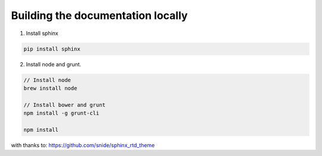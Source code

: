 
Building the documentation locally
=====================================

1. Install sphinx

.. code::

    pip install sphinx


2. Install node and grunt.

.. code::

    // Install node
    brew install node

    // Install bower and grunt
    npm install -g grunt-cli

    npm install


with thanks to: https://github.com/snide/sphinx_rtd_theme
